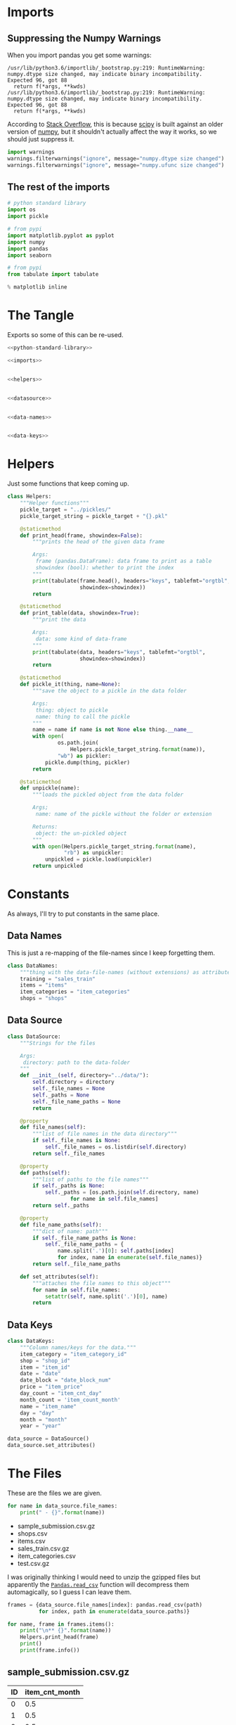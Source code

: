 #+BEGIN_COMMENT
.. title: Exploring The Data
.. slug: exploring-the-data
.. date: 2018-08-11 15:26:40 UTC-07:00
.. tags: kaggle data exploration
.. category: exploration
.. link: 
.. description: Looking at the data.
.. type: text
#+END_COMMENT
#+OPTIONS: ^:{}
#+TOC: headlines 1
* Imports
** Suppressing the Numpy Warnings
   When you import pandas you get some warnings:

#+BEGIN_EXAMPLE
/usr/lib/python3.6/importlib/_bootstrap.py:219: RuntimeWarning: numpy.dtype size changed, may indicate binary incompatibility. Expected 96, got 88
  return f(*args, **kwds)
/usr/lib/python3.6/importlib/_bootstrap.py:219: RuntimeWarning: numpy.dtype size changed, may indicate binary incompatibility. Expected 96, got 88
  return f(*args, **kwds)
#+END_EXAMPLE

According to [[https://stackoverflow.com/questions/40845304/runtimewarning-numpy-dtype-size-changed-may-indicate-binary-incompatibility][Stack Overflow]], this is because [[https://www.scipy.org/][scipy]] is built against an older version of [[http://www.numpy.org/][numpy]], but it shouldn't actually affect the way it works, so we should just suppress it.

#+BEGIN_SRC python :session explore :results none
import warnings
warnings.filterwarnings("ignore", message="numpy.dtype size changed")
warnings.filterwarnings("ignore", message="numpy.ufunc size changed")
#+END_SRC

** The rest of the imports
#+BEGIN_SRC python :session explore :results none :noweb-ref python-standard-library
# python standard library
import os
import pickle
#+END_SRC

#+BEGIN_SRC python :session explore :results none
# from pypi
import matplotlib.pyplot as pyplot
import numpy
import pandas
import seaborn
#+END_SRC

#+BEGIN_SRC python :session explore :results none :noweb-ref imports
# from pypi
from tabulate import tabulate
#+END_SRC

#+BEGIN_SRC python :session explore :results none
% matplotlib inline
#+END_SRC

* The Tangle
  Exports so some of this can be re-used.

#+BEGIN_SRC python :tangle helpers/helpers.py
<<python-standard-library>>

<<imports>>


<<helpers>>


<<datasource>>


<<data-names>>


<<data-keys>>
#+END_SRC

#+RESULTS:

* Helpers
  Just some functions that keep coming up.

#+BEGIN_SRC python :session explore :results none :noweb-ref helpers
class Helpers:
    """Helper functions"""
    pickle_target = "../pickles/"
    pickle_target_string = pickle_target + "{}.pkl"

    @staticmethod
    def print_head(frame, showindex=False):
        """prints the head of the given data frame

        Args:
         frame (pandas.DataFrame): data frame to print as a table
         showindex (bool): whether to print the index
        """
        print(tabulate(frame.head(), headers="keys", tablefmt="orgtbl",
                       showindex=showindex))
        return

    @staticmethod
    def print_table(data, showindex=True):
        """print the data

        Args:
         data: some kind of data-frame
        """
        print(tabulate(data, headers="keys", tablefmt="orgtbl",
                       showindex=showindex))
        return

    @staticmethod
    def pickle_it(thing, name=None):
        """save the object to a pickle in the data folder

        Args:
         thing: object to pickle
         name: thing to call the pickle
        """
        name = name if name is not None else thing.__name__
        with open(
                os.path.join(
                    Helpers.pickle_target_string.format(name)),
                "wb") as pickler:
            pickle.dump(thing, pickler)
        return

    @staticmethod
    def unpickle(name):
        """loads the pickled object from the data folder
    
        Args;
         name: name of the pickle without the folder or extension
    
        Returns:
         object: the un-pickled object
        """
        with open(Helpers.pickle_target_string.format(name),
                  "rb") as unpickler:
            unpickled = pickle.load(unpickler)
        return unpickled
#+END_SRC

* Constants
  As always, I'll try to put constants in the same place.
** Data Names
   This is just a re-mapping of the file-names since I keep forgetting them.

#+BEGIN_SRC python :session explore :results none :noweb-ref data-names
class DataNames:
    """thing with the data-file-names (without extensions) as attributes"""
    training = "sales_train"
    items = "items"
    item_categories = "item_categories"
    shops = "shops"
#+END_SRC

** Data Source
   
#+BEGIN_SRC python :session explore :results none :noweb-ref datasource
class DataSource:
    """Strings for the files

    Args:
     directory: path to the data-folder
    """
    def __init__(self, directory="../data/"):
        self.directory = directory
        self._file_names = None
        self._paths = None
        self._file_name_paths = None
        return

    @property
    def file_names(self):
        """list of file names in the data directory"""
        if self._file_names is None:
            self._file_names = os.listdir(self.directory)
        return self._file_names

    @property
    def paths(self):
        """list of paths to the file names"""
        if self._paths is None:
            self._paths = [os.path.join(self.directory, name)
                    for name in self.file_names]
        return self._paths

    @property
    def file_name_paths(self):
        """dict of name: path"""
        if self._file_name_paths is None:
            self._file_name_paths = {
                name.split('.')[0]: self.paths[index]
                for index, name in enumerate(self.file_names)}
        return self._file_name_paths
    
    def set_attributes(self):
        """attaches the file names to this object"""
        for name in self.file_names:
            setattr(self, name.split('.')[0], name)
        return
#+END_SRC

** Data Keys

#+BEGIN_SRC python :session explore :results none :noweb-ref data-keys
class DataKeys:
    """Column names/keys for the data."""
    item_category = "item_category_id"
    shop = "shop_id"
    item = "item_id"
    date = "date"
    date_block = "date_block_num"
    price = "item_price"
    day_count = "item_cnt_day"
    month_count = 'item_count_month'
    name = "item_name"
    day = "day"
    month = "month"
    year = "year"
#+END_SRC

#+BEGIN_SRC python :session explore :results none
data_source = DataSource()
data_source.set_attributes()
#+END_SRC

* The Files

  These are the files we are given.

#+BEGIN_SRC python :session explore :results output raw :exports both
for name in data_source.file_names:
    print(" - {}".format(name))
#+END_SRC

#+RESULTS:
 - sample_submission.csv.gz
 - shops.csv
 - items.csv
 - sales_train.csv.gz
 - item_categories.csv
 - test.csv.gz

I was originally thinking I would need to unzip the gzipped files but apparently the [[https://pandas.pydata.org/pandas-docs/stable/io.html#io-read-csv-table][=Pandas.read_csv=]] function will decompress them automagically, so I guess I can leave them.

#+BEGIN_SRC python :session explore :results none
frames = {data_source.file_names[index]: pandas.read_csv(path)
          for index, path in enumerate(data_source.paths)}
#+END_SRC

#+BEGIN_SRC python :session explore :results output raw :exports both
for name, frame in frames.items():
    print("\n** {}".format(name))
    Helpers.print_head(frame)
    print()
    print(frame.info())
#+END_SRC

#+RESULTS:

** sample_submission.csv.gz
|   ID |   item_cnt_month |
|------+------------------|
|    0 |              0.5 |
|    1 |              0.5 |
|    2 |              0.5 |
|    3 |              0.5 |
|    4 |              0.5 |

<class 'pandas.core.frame.DataFrame'>
RangeIndex: 214200 entries, 0 to 214199
Data columns (total 2 columns):
ID                214200 non-null int64
item_cnt_month    214200 non-null float64
dtypes: float64(1), int64(1)
memory usage: 3.3 MB
None

** shops.csv
| shop_name                      |   shop_id |
|--------------------------------+-----------|
| !Якутск Орджоникидзе, 56 фран  |         0 |
| !Якутск ТЦ "Центральный" фран  |         1 |
| Адыгея ТЦ "Мега"               |         2 |
| Балашиха ТРК "Октябрь-Киномир" |         3 |
| Волжский ТЦ "Волга Молл"       |         4 |

<class 'pandas.core.frame.DataFrame'>
RangeIndex: 60 entries, 0 to 59
Data columns (total 2 columns):
shop_name    60 non-null object
shop_id      60 non-null int64
dtypes: int64(1), object(1)
memory usage: 1.0+ KB
None

** items.csv
| item_name                                                            |   item_id |   item_category_id |
|----------------------------------------------------------------------+-----------+--------------------|
| ! ВО ВЛАСТИ НАВАЖДЕНИЯ (ПЛАСТ.)         D                            |         0 |                 40 |
| !ABBYY FineReader 12 Professional Edition Full [PC, Цифровая версия] |         1 |                 76 |
| ***В ЛУЧАХ СЛАВЫ   (UNV)                    D                        |         2 |                 40 |
| ***ГОЛУБАЯ ВОЛНА  (Univ)                      D                      |         3 |                 40 |
| ***КОРОБКА (СТЕКЛО)                       D                          |         4 |                 40 |

<class 'pandas.core.frame.DataFrame'>
RangeIndex: 22170 entries, 0 to 22169
Data columns (total 3 columns):
item_name           22170 non-null object
item_id             22170 non-null int64
item_category_id    22170 non-null int64
dtypes: int64(2), object(1)
memory usage: 519.7+ KB
None

** sales_train.csv.gz
| date       |   date_block_num |   shop_id |   item_id |   item_price |   item_cnt_day |
|------------+------------------+-----------+-----------+--------------+----------------|
| 02.01.2013 |                0 |        59 |     22154 |       999    |              1 |
| 03.01.2013 |                0 |        25 |      2552 |       899    |              1 |
| 05.01.2013 |                0 |        25 |      2552 |       899    |             -1 |
| 06.01.2013 |                0 |        25 |      2554 |      1709.05 |              1 |
| 15.01.2013 |                0 |        25 |      2555 |      1099    |              1 |

<class 'pandas.core.frame.DataFrame'>
RangeIndex: 2935849 entries, 0 to 2935848
Data columns (total 6 columns):
date              object
date_block_num    int64
shop_id           int64
item_id           int64
item_price        float64
item_cnt_day      float64
dtypes: float64(2), int64(3), object(1)
memory usage: 134.4+ MB
None

** item_categories.csv
| item_category_name      |   item_category_id |
|-------------------------+--------------------|
| PC - Гарнитуры/Наушники |                  0 |
| Аксессуары - PS2        |                  1 |
| Аксессуары - PS3        |                  2 |
| Аксессуары - PS4        |                  3 |
| Аксессуары - PSP        |                  4 |

<class 'pandas.core.frame.DataFrame'>
RangeIndex: 84 entries, 0 to 83
Data columns (total 2 columns):
item_category_name    84 non-null object
item_category_id      84 non-null int64
dtypes: int64(1), object(1)
memory usage: 1.4+ KB
None

** test.csv.gz
|   ID |   shop_id |   item_id |
|------+-----------+-----------|
|    0 |         5 |      5037 |
|    1 |         5 |      5320 |
|    2 |         5 |      5233 |
|    3 |         5 |      5232 |
|    4 |         5 |      5268 |

<class 'pandas.core.frame.DataFrame'>
RangeIndex: 214200 entries, 0 to 214199
Data columns (total 3 columns):
ID         214200 non-null int64
shop_id    214200 non-null int64
item_id    214200 non-null int64
dtypes: int64(3)
memory usage: 4.9 MB
None

** sample_submission.csv.gz
|   ID |   item_cnt_month |
|------+------------------|
|    0 |              0.5 |
|    1 |              0.5 |
|    2 |              0.5 |
|    3 |              0.5 |
|    4 |              0.5 |

<class 'pandas.core.frame.DataFrame'>
RangeIndex: 214200 entries, 0 to 214199
Data columns (total 2 columns):
ID                214200 non-null int64
item_cnt_month    214200 non-null float64
dtypes: float64(1), int64(1)
memory usage: 3.3 MB
None

** shops.csv
| shop_name                      |   shop_id |
|--------------------------------+-----------|
| !Якутск Орджоникидзе, 56 фран  |         0 |
| !Якутск ТЦ "Центральный" фран  |         1 |
| Адыгея ТЦ "Мега"               |         2 |
| Балашиха ТРК "Октябрь-Киномир" |         3 |
| Волжский ТЦ "Волга Молл"       |         4 |

<class 'pandas.core.frame.DataFrame'>
RangeIndex: 60 entries, 0 to 59
Data columns (total 2 columns):
shop_name    60 non-null object
shop_id      60 non-null int64
dtypes: int64(1), object(1)
memory usage: 1.0+ KB
None

** items.csv
| item_name                                                            |   item_id |   item_category_id |
|----------------------------------------------------------------------+-----------+--------------------|
| ! ВО ВЛАСТИ НАВАЖДЕНИЯ (ПЛАСТ.)         D                            |         0 |                 40 |
| !ABBYY FineReader 12 Professional Edition Full [PC, Цифровая версия] |         1 |                 76 |
| ***В ЛУЧАХ СЛАВЫ   (UNV)                    D                        |         2 |                 40 |
| ***ГОЛУБАЯ ВОЛНА  (Univ)                      D                      |         3 |                 40 |
| ***КОРОБКА (СТЕКЛО)                       D                          |         4 |                 40 |

<class 'pandas.core.frame.DataFrame'>
RangeIndex: 22170 entries, 0 to 22169
Data columns (total 3 columns):
item_name           22170 non-null object
item_id             22170 non-null int64
item_category_id    22170 non-null int64
dtypes: int64(2), object(1)
memory usage: 519.7+ KB
None

** sales_train.csv.gz
| date       |   date_block_num |   shop_id |   item_id |   item_price |   item_cnt_day |
|------------+------------------+-----------+-----------+--------------+----------------|
| 02.01.2013 |                0 |        59 |     22154 |       999    |              1 |
| 03.01.2013 |                0 |        25 |      2552 |       899    |              1 |
| 05.01.2013 |                0 |        25 |      2552 |       899    |             -1 |
| 06.01.2013 |                0 |        25 |      2554 |      1709.05 |              1 |
| 15.01.2013 |                0 |        25 |      2555 |      1099    |              1 |

<class 'pandas.core.frame.DataFrame'>
RangeIndex: 2935849 entries, 0 to 2935848
Data columns (total 6 columns):
date              object
date_block_num    int64
shop_id           int64
item_id           int64
item_price        float64
item_cnt_day      float64
dtypes: float64(2), int64(3), object(1)
memory usage: 134.4+ MB
None

** item_categories.csv
| item_category_name      |   item_category_id |
|-------------------------+--------------------|
| PC - Гарнитуры/Наушники |                  0 |
| Аксессуары - PS2        |                  1 |
| Аксессуары - PS3        |                  2 |
| Аксессуары - PS4        |                  3 |
| Аксессуары - PSP        |                  4 |

<class 'pandas.core.frame.DataFrame'>
RangeIndex: 84 entries, 0 to 83
Data columns (total 2 columns):
item_category_name    84 non-null object
item_category_id      84 non-null int64
dtypes: int64(1), object(1)
memory usage: 1.4+ KB
None

** test.csv.gz
|   ID |   shop_id |   item_id |
|------+-----------+-----------|
|    0 |         5 |      5037 |
|    1 |         5 |      5320 |
|    2 |         5 |      5233 |
|    3 |         5 |      5232 |
|    4 |         5 |      5268 |

<class 'pandas.core.frame.DataFrame'>
RangeIndex: 214200 entries, 0 to 214199
Data columns (total 3 columns):
ID         214200 non-null int64
shop_id    214200 non-null int64
item_id    214200 non-null int64
dtypes: int64(3)
memory usage: 4.9 MB
None

** sample_submission.csv.gz
|   ID |   item_cnt_month |
|------+------------------|
|    0 |              0.5 |
|    1 |              0.5 |
|    2 |              0.5 |
|    3 |              0.5 |
|    4 |              0.5 |

<class 'pandas.core.frame.DataFrame'>
RangeIndex: 214200 entries, 0 to 214199
Data columns (total 2 columns):
ID                214200 non-null int64
item_cnt_month    214200 non-null float64
dtypes: float64(1), int64(1)
memory usage: 3.3 MB
None

** shops.csv
| shop_name                      |   shop_id |
|--------------------------------+-----------|
| !Якутск Орджоникидзе, 56 фран  |         0 |
| !Якутск ТЦ "Центральный" фран  |         1 |
| Адыгея ТЦ "Мега"               |         2 |
| Балашиха ТРК "Октябрь-Киномир" |         3 |
| Волжский ТЦ "Волга Молл"       |         4 |

<class 'pandas.core.frame.DataFrame'>
RangeIndex: 60 entries, 0 to 59
Data columns (total 2 columns):
shop_name    60 non-null object
shop_id      60 non-null int64
dtypes: int64(1), object(1)
memory usage: 1.0+ KB
None

** items.csv
| item_name                                                            |   item_id |   item_category_id |
|----------------------------------------------------------------------+-----------+--------------------|
| ! ВО ВЛАСТИ НАВАЖДЕНИЯ (ПЛАСТ.)         D                            |         0 |                 40 |
| !ABBYY FineReader 12 Professional Edition Full [PC, Цифровая версия] |         1 |                 76 |
| ***В ЛУЧАХ СЛАВЫ   (UNV)                    D                        |         2 |                 40 |
| ***ГОЛУБАЯ ВОЛНА  (Univ)                      D                      |         3 |                 40 |
| ***КОРОБКА (СТЕКЛО)                       D                          |         4 |                 40 |

<class 'pandas.core.frame.DataFrame'>
RangeIndex: 22170 entries, 0 to 22169
Data columns (total 3 columns):
item_name           22170 non-null object
item_id             22170 non-null int64
item_category_id    22170 non-null int64
dtypes: int64(2), object(1)
memory usage: 519.7+ KB
None

** sales_train.csv.gz
| date       |   date_block_num |   shop_id |   item_id |   item_price |   item_cnt_day |
|------------+------------------+-----------+-----------+--------------+----------------|
| 02.01.2013 |                0 |        59 |     22154 |       999    |              1 |
| 03.01.2013 |                0 |        25 |      2552 |       899    |              1 |
| 05.01.2013 |                0 |        25 |      2552 |       899    |             -1 |
| 06.01.2013 |                0 |        25 |      2554 |      1709.05 |              1 |
| 15.01.2013 |                0 |        25 |      2555 |      1099    |              1 |

<class 'pandas.core.frame.DataFrame'>
RangeIndex: 2935849 entries, 0 to 2935848
Data columns (total 6 columns):
date              object
date_block_num    int64
shop_id           int64
item_id           int64
item_price        float64
item_cnt_day      float64
dtypes: float64(2), int64(3), object(1)
memory usage: 134.4+ MB
None

** item_categories.csv
| item_category_name      |   item_category_id |
|-------------------------+--------------------|
| PC - Гарнитуры/Наушники |                  0 |
| Аксессуары - PS2        |                  1 |
| Аксессуары - PS3        |                  2 |
| Аксессуары - PS4        |                  3 |
| Аксессуары - PSP        |                  4 |

<class 'pandas.core.frame.DataFrame'>
RangeIndex: 84 entries, 0 to 83
Data columns (total 2 columns):
item_category_name    84 non-null object
item_category_id      84 non-null int64
dtypes: int64(1), object(1)
memory usage: 1.4+ KB
None

** test.csv.gz
|   ID |   shop_id |   item_id |
|------+-----------+-----------|
|    0 |         5 |      5037 |
|    1 |         5 |      5320 |
|    2 |         5 |      5233 |
|    3 |         5 |      5232 |
|    4 |         5 |      5268 |

<class 'pandas.core.frame.DataFrame'>
RangeIndex: 214200 entries, 0 to 214199
Data columns (total 3 columns):
ID         214200 non-null int64
shop_id    214200 non-null int64
item_id    214200 non-null int64
dtypes: int64(3)
memory usage: 4.9 MB
None

* Some Counts
** How much data is there in the training set?
#+BEGIN_SRC python :session explore :results output raw :exports both
print("There are {:,} rows in the training set.".format(len(frames[data_source.sales_train])))
#+END_SRC

#+RESULTS:
There are 2,935,849 rows in the training set.

** How many shops are there?

#+BEGIN_SRC python :session explore :results output raw :exports both
print("There are {} shops.".format(len(frames[data_source.shops])))
#+END_SRC

#+RESULTS:
There are 60 shops.

** How Many Items Are There?

#+BEGIN_SRC python :session explore :results output raw :exports both
print("There are {:,} items.".format(len(frames[data_source.items])))
#+END_SRC

#+RESULTS:
There are 22,170 items.

** How Many Item Categories are there?

#+BEGIN_SRC python :session explore :results output raw :exports both
print("There are {:,} categories.".format(len(frames[data_source.item_categories])))
#+END_SRC

#+RESULTS:
There are 84 categories.


** How many date-blocks are there?

#+BEGIN_SRC python :session explore :results output raw :exports both
print("There are {} date-blocks.".format(
    len(frames[data_source.sales_train][DataKeys.date_block].unique())))
#+END_SRC

#+RESULTS:
There are 34 date-blocks.

* The Official Feature Descriptions

    | Column Name        | Description                                                                                                     |
    |--------------------+-----------------------------------------------------------------------------------------------------------------|
    | ID                 | an Id that represents a (Shop, Item) tuple within the test set                                                  |
    | shop_id            | unique identifier of a shop                                                                                     |
    | item_id            | unique identifier of a product                                                                                  |
    | item_category_id   | unique identifier of item category                                                                              |
    | item_cnt_day       | number of products sold. You are predicting a monthly amount of this measure                                    |
    | item_price         | current price of an item                                                                                        |
    | date               | date in format dd/mm/yyyy                                                                                       |
    | date_block_num     | a consecutive month number, used for convenience. January 2013 is 0, February 2013 is 1,..., October 2015 is 33 |
    | item_name          | name of item                                                                                                    |
    | shop_name          | name of shop                                                                                                    |
    | item_category_name | name of item category                                                                                           |

* The Training Set

#+BEGIN_SRC python :session explore :results output raw :exports both
print(frames[data_source.sales_train].dtypes)
#+END_SRC

#+RESULTS:
date               object
date_block_num      int64
shop_id             int64
item_id             int64
item_price        float64
item_cnt_day      float64
dtype: object

** Numeric Features

#+BEGIN_SRC python :session explore :results output raw :exports both
Helpers.print_table(frames[data_source.sales_train].describe(include=numpy.number).T)
#+END_SRC

#+RESULTS:
|                |       count |    mean |     std | min |  25% |  50% |   75% |    max |
|----------------+-------------+---------+---------+-----+------+------+-------+--------|
| date_block_num | 2.93585e+06 | 14.5699 | 9.42299 |   0 |    7 |   14 |    23 |     33 |
| shop_id        | 2.93585e+06 | 33.0017 |  16.227 |   0 |   22 |   31 |    47 |     59 |
| item_id        | 2.93585e+06 | 10197.2 |  6324.3 |   0 | 4476 | 9343 | 15684 |  22169 |
| item_price     | 2.93585e+06 | 890.853 |  1729.8 |  -1 |  249 |  399 |   999 | 307980 |
| item_cnt_day   | 2.93585e+06 | 1.24264 | 2.61883 | -22 |    1 |    1 |     1 |   2169 |

** Categorical Features
#+BEGIN_SRC python :session explore :results output raw :exports both
Helpers.print_table(frames[data_source.sales_train].describe(include=[numpy.object, pandas.Categorical]).T)
#+END_SRC

#+RESULTS:
|      |       count | unique |        top | freq |
|------+-------------+--------+------------+------|
| date | 2.93585e+06 |   1034 | 28.12.2013 | 9434 |

